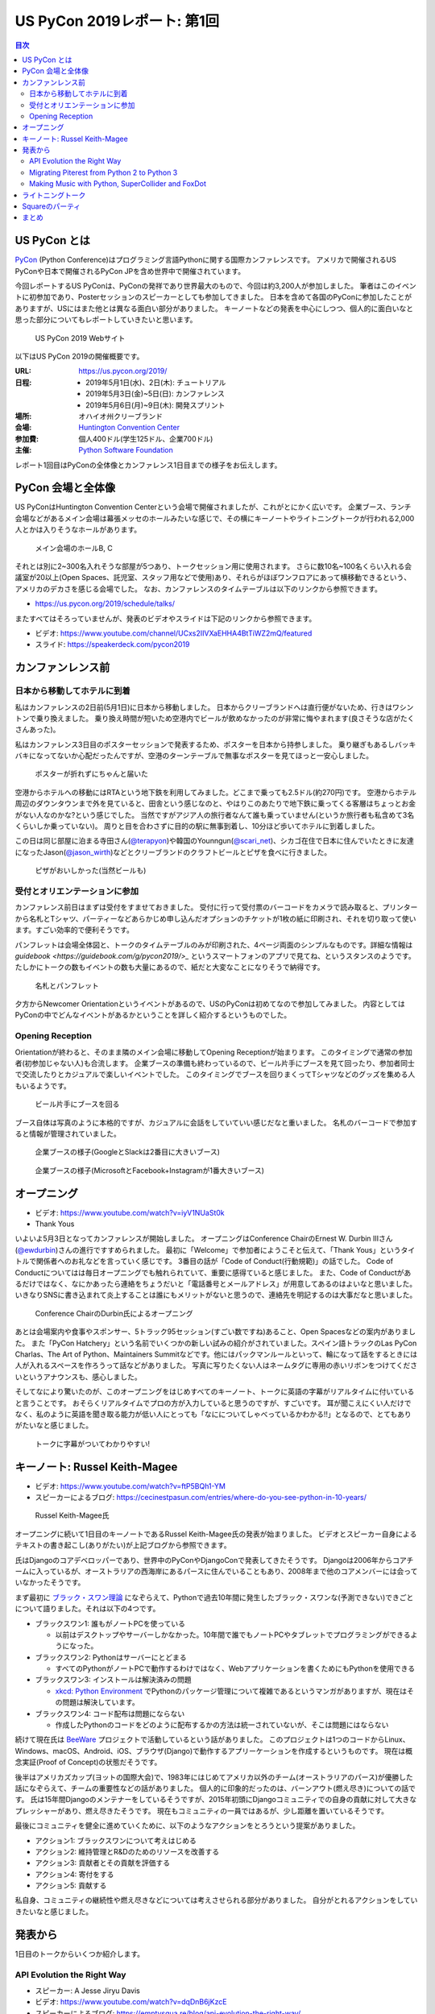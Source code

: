 ==============================
 US PyCon 2019レポート: 第1回
==============================

.. https://www.dropbox.com/sh/tiwmt0am6e1wv9j/AAArS0FcYAjfMw1HinTIbddna?dl=0

.. contents:: 目次
   :local:

US PyCon とは
=============
`PyCon <https://www.pycon.org/>`_ (Python Conference)はプログラミング言語Pythonに関する国際カンファレンスです。
アメリカで開催されるUS PyConや日本で開催されるPyCon JPを含め世界中で開催されています。

今回レポートするUS PyConは、PyConの発祥であり世界最大のもので、今回は約3,200人が参加しました。
筆者はこのイベントに初参加であり、Posterセッションのスピーカーとしても参加してきました。
日本を含めて各国のPyConに参加したことがありますが、USにはまた他とは異なる面白い部分がありました。
キーノートなどの発表を中心にしつつ、個人的に面白いなと思った部分についてもレポートしていきたいと思います。

.. figure:: /images/us/website.png
   :width: 500

   US PyCon 2019 Webサイト

以下はUS PyCon 2019の開催概要です。

:URL: https://us.pycon.org/2019/
:日程: 
   - 2019年5月1日(水)、2日(木): チュートリアル
   - 2019年5月3日(金)~5日(日): カンファレンス
   - 2019年5月6日(月)~9日(木): 開発スプリント
:場所: オハイオ州クリーブランド
:会場: `Huntington Convention Center <https://www.clevelandconventions.com/>`_
:参加費: 個人400ドル(学生125ドル、企業700ドル)
:主催: `Python Software Foundation <https://python.org/psf>`_

レポート1回目はPyConの全体像とカンファレンス1日目までの様子をお伝えします。

PyCon 会場と全体像
==================
US PyConはHuntington Convention Centerという会場で開催されましたが、これがとにかく広いです。
企業ブース、ランチ会場などがあるメイン会場は幕張メッセのホールみたいな感じで、その横にキーノートやライトニングトークが行われる2,000人とかは入りそうなホールがあります。

.. figure:: /images/us/hall.jpg
   :width: 500

   メイン会場のホールB, C

それとは別に2~300名入れそうな部屋が5つあり、トークセッション用に使用されます。
さらに数10名~100名くらい入れる会議室が20以上(Open Spaces、託児室、スタッフ用などで使用)あり、それらがほぼワンフロアにあって横移動できるという、アメリカのデカさを感じる会場でした。
なお、カンファレンスのタイムテーブルは以下のリンクから参照できます。

* https://us.pycon.org/2019/schedule/talks/

またすべてはそろっていませんが、発表のビデオやスライドは下記のリンクから参照できます。

* ビデオ: https://www.youtube.com/channel/UCxs2IIVXaEHHA4BtTiWZ2mQ/featured
* スライド: https://speakerdeck.com/pycon2019

カンファンレンス前
==================

日本から移動してホテルに到着
----------------------------
私はカンファレンスの2日前(5月1日)に日本から移動しました。
日本からクリーブランドへは直行便がないため、行きはワシントンで乗り換えました。
乗り換え時間が短いため空港内でビールが飲めなかったのが非常に悔やまれます(良さそうな店がたくさんあった)。

私はカンファレンス3日目のポスターセッションで発表するため、ポスターを日本から持参しました。
乗り継ぎもあるしバッキバキになってないか心配だったんですが、空港のターンテーブルで無事なポスターを見てほっと一安心しました。

.. figure:: /images/us/poster-in-turntable.jpg
   :width: 400

   ポスターが折れずにちゃんと届いた

空港からホテルへの移動にはRTAという地下鉄を利用してみました。どこまで乗っても2.5ドル(約270円)です。
空港からホテル周辺のダウンタウンまで外を見ていると、田舎という感じなのと、やはりこのあたりで地下鉄に乗ってくる客層はちょっとお金がない人なのかな?という感じでした。
当然ですがアジア人の旅行者なんて誰も乗っていません(というか旅行者も私含めて3名くらいしか乗っていない)。
周りと目を合わさずに目的の駅に無事到着し、10分ほど歩いてホテルに到着しました。

この日は同じ部屋に泊まる寺田さん(`@terapyon <https://twitter.com/terapyon>`_)や韓国のYounngun(`@scari_net <https://twitter.com/scari_net/>`_)、シカゴ在住で日本に住んでいたときに友達になったJason(`@jason_wirth <https://twitter.com/jason_wirth>`_)などとクリーブランドのクラフトビールとピザを食べに行きました。

.. figure:: /images/us/masthead.jpg
   :width: 500

   ピザがおいしかった(当然ビールも)

受付とオリエンテーションに参加
------------------------------
カンファレンス前日はまずは受付をすませておきました。
受付に行って受付票のバーコードをカメラで読み取ると、プリンターから名札とTシャツ、パーティーなどあらかじめ申し込んだオプションのチケットが1枚の紙に印刷され、それを切り取って使います。すごい効率的で便利そうです。

パンフレットは会場全体図と、トークのタイムテーブルのみが印刷された、4ページ両面のシンプルなものです。詳細な情報は `guidebook <https://guidebook.com/g/pycon2019/>_` というスマートフォンのアプリで見てね、というスタンスのようです。
たしかにトークの数もイベントの数も大量にあるので、紙だと大変なことになりそうで納得です。

.. figure:: /images/us/nametag.jpg
   :width: 500

   名札とパンフレット

夕方からNewcomer Orientationというイベントがあるので、USのPyConは初めてなので参加してみました。
内容としてはPyConの中でどんなイベントがあるかということを詳しく紹介するというものでした。

Opening Reception
-----------------
Orientationが終わると、そのまま隣のメイン会場に移動してOpening Receptionが始まります。
このタイミングで通常の参加者(初参加じゃない人)も合流します。
企業ブースの準備も終わっているので、ビール片手にブースを見て回ったり、参加者同士で交流したりとカジュアルで楽しいイベントでした。
このタイミングでブースを回りまくってTシャツなどのグッズを集める人もいるようです。

.. figure:: /images/us/booth1.jpg
   :width: 300

   ビール片手にブースを回る

ブース自体は写真のように本格的ですが、カジュアルに会話をしていていい感じだなと重いました。
名札のバーコードで参加すると情報が管理されていました。

.. figure:: /images/us/booth2.jpg
   :width: 500

   企業ブースの様子(GoogleとSlackは2番目に大きいブース)

.. figure:: /images/us/booth3.jpg
   :width: 500

   企業ブースの様子(MicrosoftとFacebook+Instagramが1番大きいブース)

オープニング
============
* ビデオ: https://www.youtube.com/watch?v=iyV1NUaSt0k
* Thank Yous

いよいよ5月3日となってカンファレンスが開始しました。
オープニングはConference ChairのErnest W. Durbin IIIさん(`@ewdurbin <https://twitter.com/ewdurbin>`_)さんの進行ですすめられました。
最初に「Welcome」で参加者にようこそと伝えて、「Thank Yous」というタイトルで関係者へのお礼などを言っていく感じです。
3番目の話が「Code of Conduct(行動規範)」の話でした。
Code of Conductについてはは毎日オープニングでも触れられていて、重要に感得ていると感じました。
また、Code of Conductがあるだけではなく、なにかあったら連絡をちょうだいと「電話番号とメールアドレス」が用意してあるのはよいなと思いました。
いきなりSNSに書き込まれて炎上することは誰にもメリットがないと思うので、連絡先を明記するのは大事だなと思いました。
  
.. figure:: /images/us/opening1.jpg
   :width: 500

   Conference ChairのDurbin氏によるオープニング

あとは会場案内や食事やスポンサー、5トラック95セッション(すごい数ですね)あること、Open Spacesなどの案内がありました。
また「PyCon Hatchery」という名前でいくつかの新しい試みの紹介がされていました。スペイン語トラックのLas PyCon Charlas、The Art of Python、Maintainers Summitなどです。他にはパックマンルールといって、輪になって話をするときには人が入れるスペースを作ろうって話などがありました。
写真に写りたくない人はネームタグに専用の赤いリボンをつけてくださいというアナウンスも、感心しました。

そしてなにより驚いたのが、このオープニングをはじめすべてのキーノート、トークに英語の字幕がリアルタイムに付いていると言うことです。
おそらくリアルタイムでプロの方が入力していると思うのですが、すごいです。
耳が聞こえにくい人だけでなく、私のように英語を聞き取る能力が低い人にとっても「なにについてしゃべっているかわかる!!」となるので、とてもありがたいなと感じました。

.. figure:: /images/us/opening2.jpg
   :width: 500

   トークに字幕がついてわかりやすい!

キーノート: Russel Keith-Magee
==============================
* ビデオ: https://www.youtube.com/watch?v=ftP5BQh1-YM
* スピーカーによるブログ: https://cecinestpasun.com/entries/where-do-you-see-python-in-10-years/

.. figure:: /images/us/russel.jpg
   :width: 500

   Russel Keith-Magee氏

オープニングに続いて1日目のキーノートであるRussel Keith-Magee氏の発表が始まりました。
ビデオとスピーカー自身によるテキストの書き起こし(ありがたい)が上記ブログから参照できます。

氏はDjangoのコアデベロッパーであり、世界中のPyConやDjangoConで発表してきたそうです。
Djangoは2006年からコアチームに入っているが、オーストラリアの西海岸にあるパースに住んでいることもあり、2008年まで他のコアメンバーには会っていなかったそうです。

まず最初に `ブラック・スワン理論 <https://ja.wikipedia.org/wiki/%E3%83%96%E3%83%A9%E3%83%83%E3%82%AF%E3%83%BB%E3%82%B9%E3%83%AF%E3%83%B3%E7%90%86%E8%AB%96>`_ になぞらえて、Pythonで過去10年間に発生したブラック・スワンな(予測できない)できごとについて語りました。それは以下の4つです。

* ブラックスワン1: 誰もがノートPCを使っている

  * 以前はデスクトップやサーバーしかなかった。10年間で誰でもノートPCやタブレットでプログラミングができるようになった。
* ブラックスワン2: Pythonはサーバーにとどまる

  * すべてのPythonがノートPCで動作するわけではなく、Webアプリケーションを書くためにもPythonを使用できる
* ブラックスワン3: インストールは解決済みの問題

  * `xkcd: Python Environment <https://xkcd.com/1987/>`_ でPythonのパッケージ管理について複雑であるというマンガがありますが、現在はその問題は解決しています。
 
* ブラックスワン4: コード配布は問題にならない

  * 作成したPythonのコードをどのように配布するかの方法は統一されていないが、そこは問題にはならない

続けて現在氏は `BeeWare <https://beeware.org/>`_ プロジェクトで活動しているという話がありました。
このプロジェクトは1つのコードからLinux、Windows、macOS、Android、iOS、ブラウザ(Django)で動作するアプリーケーションを作成するというものです。
現在は概念実証(Proof of Concept)の状態だそうです。

後半はアメリカズカップ(ヨットの国際大会)で、1983年にはじめてアメリカ以外のチーム(オーストラリアのパース)が優勝した話になぞらえて、チームの重要性などの話がありました。
個人的に印象的だったのは、バーンアウト(燃え尽き)についての話です。
氏は15年間Djangoのメンテナーをしているそうですが、2015年初頭にDjangoコミュニティでの自身の貢献に対して大きなプレッシャーがあり、燃え尽きたそうです。
現在もコミュニティの一員ではあるが、少し距離を置いているそうです。

最後にコミュニティを健全に進めていくために、以下のようなアクションをとろうという提案がありました。

* アクション1: ブラックスワンについて考えはじめる
* アクション2: 維持管理とR&Dのためのリソースを改善する
* アクション3: 貢献者とその貢献を評価する
* アクション4: 寄付をする
* アクション5: 貢献する

私自身、コミュニティの継続性や燃え尽きなどについては考えさせられる部分がありました。
自分がとれるアクションをしていきたいなと感じました。

発表から
========
1日目のトークからいくつか紹介します。

API Evolution the Right Way
---------------------------
* スピーカー: A Jesse Jiryu Davis
* ビデオ: https://www.youtube.com/watch?v=dqDnB6jKzcE
* スピーカーによるブログ: https://emptysqua.re/blog/api-evolution-the-right-way/

このトークはライブラリをメンテナンスしていく上で、APIを考えなしに拡張していくとキメラになっていくので、気をつけようという話です。
オライリーの表紙っぽい蛇とかキメラの絵が気になるプレゼン資料でした。
内容としては、以下のXつの約束が提案されていました。

* 第1の約束: 悪い機能を避ける
* 第2の約束: 機能を最小限にする
* 第3の約束: 機能の範囲を狭くする
* 第4の約束: 実験的な機能に「Provisional」と印をつける
* 第5の約束: 機能を丁寧に削除する
* 第6の約束: Changelogをメンテナンスする
* 第7の約束: バージョン番号の付け方を選択する
* 第8の約束: アップグレードガイドを書く
* 第9の約束: 互換性があるようにパラメータを追加する
* 第10の約束: 徐々に動作を変える

私自身はライブラリのメンテナンスなどはしていませんが、自分が書いているコードや社内のコードでも活かせる部分がありそうな、参考になる発表でした。

Migrating Piterest from Python 2 to Python 3
--------------------------------------------
* スピーカー: Jordan Adler, Joe Gordon
* ビデオ: https://www.youtube.com/watch?v=e1vqfBEAkNA
* スライド: https://speakerdeck.com/pycon2019/jordan-adler-joe-gordon-migrating-pinterest-from-python2-to-python3

このトークはタイトルの通りPiterestのコードをPython 2から3に移行した話です。
2人のスピーカーがスライドごとに入れ替わって話をするスタイルでした(卓球のダブルスみたいだなーと思いながら見ていました)。

PiterestのWebサイトはDjangoベースでできている巨大なコードベースです。

* 2,600万行のコード
* 10年間で1000人以上がメンテナンス
* 450人以上の開発者で毎月に3,500の変更

Python3への移行は以下のようにゆるやかに進めたそうです。

1. コードをPython 3でも動くようにする
2. 依存パッケージをアップグレードする
3. コードベースをFuturizeする
4. Pytnon 2とPython 3でテストする
5. 本番環境をPython 3に移行する
6. Python 2サポートを削除する
7. Python 3のみの機能を追加する

依存パッケージのアップグレードでは依存関係グラフの下の方(他に依存していないもの)から進めていきます。
`caniusepython3 <https://github.com/brettcannon/caniusepython3>`_ というツールも使ったそうです。

Python 3化での移行で、よかった点として `libfuturize <https://github.com/PythonCharmers/python-future>`_ と `lib2to3 <https://docs.python.org/ja/3.7/library/2to3.html>`_ があげられていました。
どちらもソースコードを書き換えて、Python 2と3両方で動くようなコードにするものです。
具体的にどういう変更が行われるかを、コードの差分を交えて解説が行われました。

逆によくなかった点として、数値やバイト列、文字列に関するPython 2と3で動作が違い箇所があげられていました。
数値だと `/` 演算子での割り算がPython 2ではintとなるが3ではfloatとなることや、丸め処理をする `round()` 関数の動作の違いなどがあげられていました。
このあたりは地道にコードを修正していくしかなさそうなので、テストで見つけては修正していくという感じなのかなと思われます。

実際のプレゼンテーションでは「Python 2ではこういう出力だけど、Python 3だとどうなる?」と質問をして、会場から答えるという感じで、さながらPythonクイズのようになっていました。

2020年でサポートが切れるため、Python 2から3へ移行しているプロジェクトは世界中に存在すると思います。
このプレゼンテーションの内容が進め方の参考になるかも知れないので、是非参照してみてください。

Making Music with Python, SuperCollider and FoxDot
--------------------------------------------------
* スピーカー: Jessica Garson
* ビデオ: https://www.youtube.com/watch?v=YUIPcXduR8E
* スライド: http://pycon-making-music.glitch.me/

このトークはぜひビデオを見てほしいのですが、SuperColliderとFoxDotを使ってリアルタイムで音楽を作っているというプレゼンテーションです。

私は詳しくないのですが `SuperCollider <https://sourceforge.net/projects/supercollider/>`_ というのは音響合成用のプログラミング環境とプログラミング言語で、ただ言語が独自なためさまざまなプログラミング言語から実行するラッパーが存在するようです。
その1つがPythonラッパーの `FoxDot <http://foxdot.org/>`_ で、実際にライブでコーディングしながら音楽を作っていました。

面白いというかPythonの言語仕様を奪っている感じなので、以下のようなコードが書かれてなんとなくなにやっているかはわかるけど、Python的になんでこういう書き方するんだ?という感じになっています。

.. code-block:: python

   print(SynthDefs)
   p1 >> noise()
   p1 >> noise([2, 5, 8])
   di >> play('Hello PyCon')

ぜんぜんついて行けませんでしたが、Atomでコードを書いて保存するとどんどん音楽が変わっていく感じは見ているだけでも面白いものでした。

ライトニングトーク
==================
* ビデオ: https://www.youtube.com/watch?v=yFcCuinRVnU
* 33分頃から

カンファレンス中には毎日1時間程度のライトニングトークがあります。
ライトニングトークのスピーカーの選び方は少し変わっており、毎日話したい人が申し込みするボードが用意されます。
発表をしたい人はここに名前、メールアドレス、タイトルを記入します。
そして、選ばれた10名にメールで連絡が来るという形式のようです。

完全な早い者勝ちではなく、なおかつ多すぎる候補から選ばなくていいのでなかなかよい手法だなと思いました。

.. figure:: /images/us/lt-board.jpg
   :width: 400
   
   Lightning Talksの申し込みボード

そして1日目のライトニングトークで日本から参加したHirataさんが見事選ばれました。
以下はHirataさんのライトニングトークでの発表についての感想です。

.. admonition:: コラム: 初めてのライトニングトークでの発表

   * Tetsuya Hirata(`@JesseTetsuya <https://twitter.com/JesseTetsuya>`_)

   ステージに立つ前までは、とても緊張していました。
   なぜなら、ライトニングトークを日本でもやったこともなければ、他の人がやっていたのを実際に見るのも2、3回程度であったためです。
   こんな人数でこんなにもでかいスクリーンの前で話すのは、人生で一度もありません。
   また、US PyConのステージにアジア人(特に日本人)で登壇してる人が少ないということもあり、日本人である自分の考えや意見を自信を持って伝えることでUSのPythonコミュニティに何かまた新鮮な感覚をもたらすことができるのではと思っていました。そう思いながら、会場に向かいました。

   24人から選ばれる10人の発表者は、一列目の席に発表の順番に座ることになっていました。
   私は、緊張のあまり両脇に座っていた人に「I'm so nervoursssss. What should I do ?(とても緊張している。どうしたらいい?)」と言ってました。
   右側の人(僕のトークの前の人)は「おれ、全然準備してないから俺のスライドみたらもっと楽になるんじゃない？」と言われて見せてもらったら「スライド、めっちゃ準備してきてるじゃん」と思い、ここで自分のトークへの自信をなくしました。
   次に左側の女性(僕のトークの後の人)に聞いたら、「OMG, I'm getting more nervous(私も緊張してきたよ)」と言われて、「え、僕のせい？！ごめん」となっていました。

   いざ、ステージに上がるとみんなが温かい目でトークを聞いてくれている感覚があり、思っていた以上に緊張せずに話しきることができました。

   .. figure:: /images/us/hiratas-lt.jpg
      :width: 500
   
      Hirataさんの発表の様子

   発表が終わって、多くの人に名前と顔を覚えてもらえました。
   Guidoにも「君のトークを聞いてたよ、よかったよ」と言ってもらえました。
   他にも、いきなり知らない人(SprintでのPackaging Summitを仕切っていた人)に「君のトークよかったぜ」と言われて飲みに誘われて行きました。

   一番印象的だったのは、US PyConに参加していた何人かのアジア系の方々に「I'm impressed. Well done.(感動した。よくやった。)」と言い寄られたことでした。
   このとき、日本では感じ得られないようものを感じました。
   総じて、US PyConの多様性を重視する姿勢を感じることができ、これは現地にきてコミュニケーションをしないと感じ得られないことだと思いました。
   この多様性を受け入れる姿勢、この言語化できないような感覚は日本でもチームワークを上手く進める上で忘れずにコアな考えとして大事にしていきたいと思います。

   .. figure:: /images/us/hirata-and-guido.jpg
      :width: 500
   
      HirataさんとGuido氏

Squareのパーティ
================
この日の夜はどこに飲みに行こうかなと思っていたところ、Jasonから「Square主催のパーティーあるから申し込んで行こう」というメッセージが来ました。
このように、PyCon開催中には企業主催のパーティーも何カ所かで行われているようです(。
なんとLyft(配車サービス)のクーポンコードも提供してくれるという大盤振る舞いです。

会場は `Punch Bowl Social <https://www.punchbowlsocial.com/location/cleveland>`_ という、ボウリングや古いアーケードゲーム、でかいジェンガとかがおいてある謎の店です。
ディナーはなかなかおいしかったし、地元クリーブランドなどのクラフトビールを扱っていていいお店です。

.. figure:: /images/us/square1.jpg
   :width: 500
   
   Squareのパーティー

7時過ぎから飲み始めて、10時にパーティーは終わったんですが、そのあともここで飲み続けて遊んでいました。
すると地元の黒人の人(Ericさん)が来てなぜか「4目並べて対戦しようぜ」と声をかけられて、対戦。結果は2勝1敗で勝つことができました。めちゃめちゃくやしがっていて、リアクションがとても面白い人でした。
そのあと「じゃあダブルスやろうぜ」となって、私とEricさんペア、ymotngpooとJasonペアで対戦しましたが、負けてしまいました。
こういう謎な交流があることも醍醐味ですね。
   
.. figure:: /images/us/square2.jpg
   :width: 500
   
   4目並べをダブルスで対戦

まとめ
======
1日目のレポートは以上です。

初参加でまずは規模の大きさにびっくりしつつも、楽しく過ごすことができたPyCon初日まででした。
クリーブランドはローカルのクラフトビールもたくさんあって(私にとっては)いいところだなーと感じました。

次回レポートではカンファレンス2日目の衝撃のキーノートやPSF Directorへのインタビュー、PyLadiesオークションなどの様子をお伝えします。

